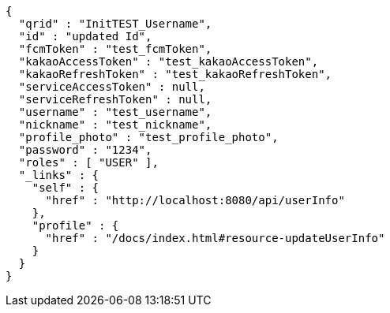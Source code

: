 [source,options="nowrap"]
----
{
  "qrid" : "InitTEST_Username",
  "id" : "updated Id",
  "fcmToken" : "test_fcmToken",
  "kakaoAccessToken" : "test_kakaoAccessToken",
  "kakaoRefreshToken" : "test_kakaoRefreshToken",
  "serviceAccessToken" : null,
  "serviceRefreshToken" : null,
  "username" : "test_username",
  "nickname" : "test_nickname",
  "profile_photo" : "test_profile_photo",
  "password" : "1234",
  "roles" : [ "USER" ],
  "_links" : {
    "self" : {
      "href" : "http://localhost:8080/api/userInfo"
    },
    "profile" : {
      "href" : "/docs/index.html#resource-updateUserInfo"
    }
  }
}
----